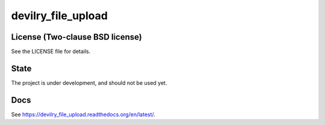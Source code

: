 ===================
devilry_file_upload
===================


License (Two-clause BSD license)
================================
See the LICENSE file for details.


State
=====
The project is under development, and should not be used yet.


Docs
====

See https://devilry_file_upload.readthedocs.org/en/latest/.

